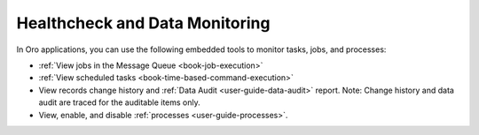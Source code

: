 Healthcheck and Data Monitoring
-------------------------------

In Oro applications, you can use the following embedded tools to monitor tasks, jobs, and processes:

* :ref:`View jobs in the Message Queue <book-job-execution>`
* :ref:`View scheduled tasks <book-time-based-command-execution>`
* View records change history and :ref:`Data Audit <user-guide-data-audit>` report. Note: Change history and data audit are traced for the auditable items only.
* View, enable, and disable :ref:`processes <user-guide-processes>`.


